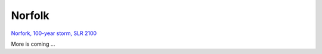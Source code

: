 Norfolk
##########################

`Norfork, 100-year storm, SLR 2100 <../../interactive_map/Flood_NF.html>`_

More is coming ...
